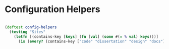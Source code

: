 * Configuration Helpers

#+BEGIN_SRC clojure

(deftest config-helpers
  (testing "Sites"
    (letfn [(contains-key [keys] (fn [val] (some #(= % val) keys)))]
      (is (every? (contains-key ["code" "dissertation" "design" "docs"]) (collect-vals :sites config))))))
#+END_SRC
